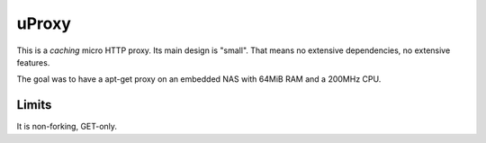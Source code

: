 ======
uProxy
======

This is a *caching* micro HTTP proxy. Its main design is "small". That means no extensive
dependencies, no extensive features. 

The goal was to have a apt-get proxy on an embedded NAS with 64MiB RAM and a
200MHz CPU.

Limits
------

It is non-forking, GET-only.
